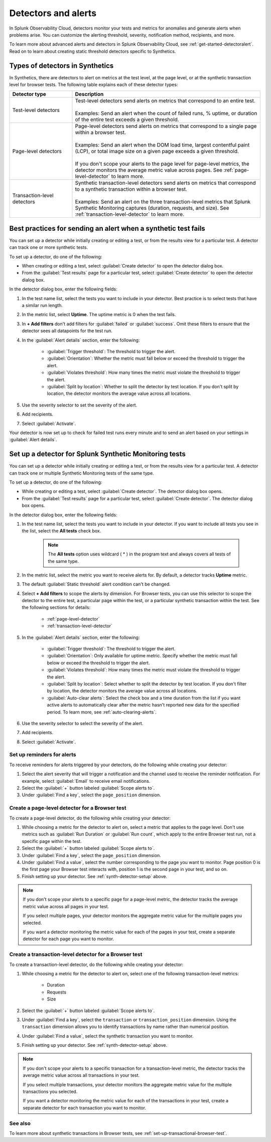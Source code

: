 .. _synth-alerts:

************************************************************
Detectors and alerts
************************************************************

.. meta::
    :description: How to use Splunk Observability Cloud detectors to monitor your tests for anomalies and generate alerts in Splunk Synthetic Monitoring.

In Splunk Observability Cloud, detectors monitor your tests and metrics for anomalies and generate alerts when problems arise. You can customize the alerting threshold, severity, notification method, recipients, and more. 

To learn more about advanced alerts and detectors in Splunk Observability Cloud, see :ref:`get-started-detectoralert`. Read on to learn about creating static threshold detectors specific to Synthetics. 

Types of detectors in Synthetics
=======================================

In Synthetics, there are detectors to alert on metrics at the test level, at the page level, or at the synthetic transaction level for browser tests. The following table explains each of these detector types:

.. list-table::
   :header-rows: 1
   :widths: 25 75
  
   * - :strong:`Detector type`
     - :strong:`Description`

   * - Test-level detectors
     - | Test-level detectors send alerts on metrics that correspond to an entire test.
       | 
       | Examples: Send an alert when the count of failed runs, % uptime, or duration of the entire test exceeds a given threshold. 

   * - Page-level detectors
     - | Page-level detectors send alerts on metrics that correspond to a single page within a browser test. 
       | 
       | Examples: Send an alert when the DOM load time, largest contentful paint (LCP), or total image size on a given page exceeds a given threshold. 
       | 
       | If you don't scope your alerts to the page level for page-level metrics, the detector monitors the average metric value across pages. See :ref:`page-level-detector` to learn more.
  
   * - Transaction-level detectors
     - | Synthetic transaction-level detectors send alerts on metrics that correspond to a synthetic transaction within a browser test. 
       | 
       | Examples: Send an alert on the three transaction-level metrics that Splunk Synthetic Monitoring captures (duration, requests, and size). See :ref:`transaction-level-detector` to learn more.


Best practices for sending an alert when a synthetic test fails
===============================================================

You can set up a detector while initially creating or editing a test, or from the results view for a particular test. A detector can track one or more synthetic tests.

To set up a detector, do one of the following:

* When creating or editing a test, select :guilabel:`Create detector` to open the detector dialog box.
* From the :guilabel:`Test results` page for a particular test, select :guilabel:`Create detector` to open the detector dialog box.

In the detector dialog box, enter the following fields:

#. In the test name list, select the tests you want to include in your detector. Best practice is to select tests that have a similar run length.
#. In the metric list, select :strong:`Uptime`. The uptime metric is 0 when the test fails.
#. In :strong:`+ Add filters` don't add filters for :guilabel:`failed` or :guilabel:`success`. Omit these filters to ensure that the detector sees all datapoints for the test run.

#. In the :guilabel:`Alert details` section, enter the following:

    * :guilabel:`Trigger threshold`: The threshold to trigger the alert.
    * :guilabel:`Orientation`: Whether the metric must fall below or exceed the threshold to trigger the alert.
    * :guilabel:`Violates threshold`: How many times the metric must violate the threshold to trigger the alert.
    * :guilabel:`Split by location`: Whether to split the detector by test location. If you don't split by location, the detector monitors the average value across all locations. 

#. Use the severity selector to set the severity of the alert.
#. Add recipients.
#. Select :guilabel:`Activate`. 

..  image:: /_images/synthetics/detector-one.png
    :width: 100%
    :alt: Setting up a detector for failed tests. 

Your detector is now set up to check for failed test runs every minute and to send an alert based on your settings in :guilabel:`Alert details`.

.. _synth-detector-setup:

Set up a detector for Splunk Synthetic Monitoring tests
==========================================================

You can set up a detector while initially creating or editing a test, or from the results view for a particular test. A detector can track one or multiple Synthetic Monitoring tests of the same type.

To set up a detector, do one of the following:

* While creating or editing a test, select :guilabel:`Create detector`. The detector dialog box opens.
* From the :guilabel:`Test results` page for a particular test, select :guilabel:`Create detector`. The detector dialog box opens.

In the detector dialog box, enter the following fields:

#. In the test name list, select the tests you want to include in your detector. If you want to include all tests you see in the list, select the :strong:`All tests` check box.

    .. note:: The :strong:`All tests` option uses wildcard ( * ) in the program text and always covers all tests of the same type.

#. In the metric list, select the metric you want to receive alerts for. By default, a detector tracks :strong:`Uptime` metric.
#. The default :guilabel:`Static threshold` alert condition can't be changed.
#. Select :strong:`+ Add filters` to scope the alerts by dimension. For Browser tests, you can use this selector to scope the detector to the entire test, a particular page within the test, or a particular synthetic transaction within the test. See the following sections for details:

    * :ref:`page-level-detector`
    * :ref:`transaction-level-detector`

#. In the :guilabel:`Alert details` section, enter the following:

    * :guilabel:`Trigger threshold`: The threshold to trigger the alert.
    * :guilabel:`Orientation`: Only available for uptime metric. Specify whether the metric must fall below or exceed the threshold to trigger the alert.
    * :guilabel:`Violates threshold`: How many times the metric must violate the threshold to trigger the alert.
    * :guilabel:`Split by location`: Select whether to split the detector by test location. If you don't filter by location, the detector monitors the average value across all locations. 
    * :guilabel:`Auto-clear alerts`: Select the check box and a time duration from the list if you want active alerts to automatically clear after the metric hasn't reported new data for the specified period. To learn more, see :ref:`auto-clearing-alerts`.

#. Use the severity selector to select the severity of the alert.
#. Add recipients.
#. Select :guilabel:`Activate`. 

.. _page-level-detector:

Set up reminders for alerts
----------------------------------------------------
To receive reminders for alerts triggered by your detectors, do the following while creating your detector:

#. Select the alert severity that will trigger a notification and the channel used to receive the reminder notification. For example, select :guilabel:`Email` to receive email notifications.
#. Select the :guilabel:`+` button labeled :guilabel:`Scope alerts to`.
#. Under :guilabel:`Find a key`, select the ``page_position`` dimension.

Create a page-level detector for a Browser test
----------------------------------------------------

To create a page-level detector, do the following while creating your detector:

#. While choosing a metric for the detector to alert on, select a metric that applies to the page level. Don't use metrics such as :guilabel:`Run Duration` or :guilabel:`Run count`, which apply to the entire Browser test run, not a specific page within the test.
#. Select the :guilabel:`+` button labeled :guilabel:`Scope alerts to`.
#. Under :guilabel:`Find a key`, select the ``page_position`` dimension.
#. Under :guilabel:`Find a value`, select the number corresponding to the page you want to monitor. Page position 0 is the first page your Browser test interacts with, position 1 is the second page in your test, and so on. 
#. Finish setting up your detector. See :ref:`synth-detector-setup` above. 

.. note:: 
  If you don't scope your alerts to a specific page for a page-level metric, the detector tracks the average metric value across all pages in your test. 

  If you select multiple pages, your detector monitors the aggregate metric value for the multiple pages you selected.

  If you want a detector monitoring the metric value for each of the pages in your test, create a separate detector for each page you want to monitor. 
  
.. _transaction-level-detector:

Create a transaction-level detector for a Browser test
---------------------------------------------------------

To create a transaction-level detector, do the following while creating your detector:

#. While choosing a metric for the detector to alert on, select one of the following transaction-level metrics:

    * Duration
    * Requests
    * Size

#. Select the :guilabel:`+` button labeled :guilabel:`Scope alerts to`.
#. Under :guilabel:`Find a key`, select the ``transaction`` or ``transaction_position`` dimension. Using the ``transaction`` dimension allows you to identify transactions by name rather than numerical position. 
#. Under :guilabel:`Find a value`, select the synthetic transaction you want to monitor.
#. Finish setting up your detector. See :ref:`synth-detector-setup` above. 

.. note:: 
  If you don't scope your alerts to a specific transaction for a transaction-level metric, the detector tracks the average metric value across all transactions in your test. 

  If you select multiple transactions, your detector monitors the aggregate metric value for the multiple transactions you selected.

  If you want a detector monitoring the metric value for each of the transactions in your test, create a separate detector for each transaction you want to monitor. 

See also
---------------------------------------------------------  

To learn more about synthetic transactions in Browser tests, see :ref:`set-up-transactional-browser-test`.


